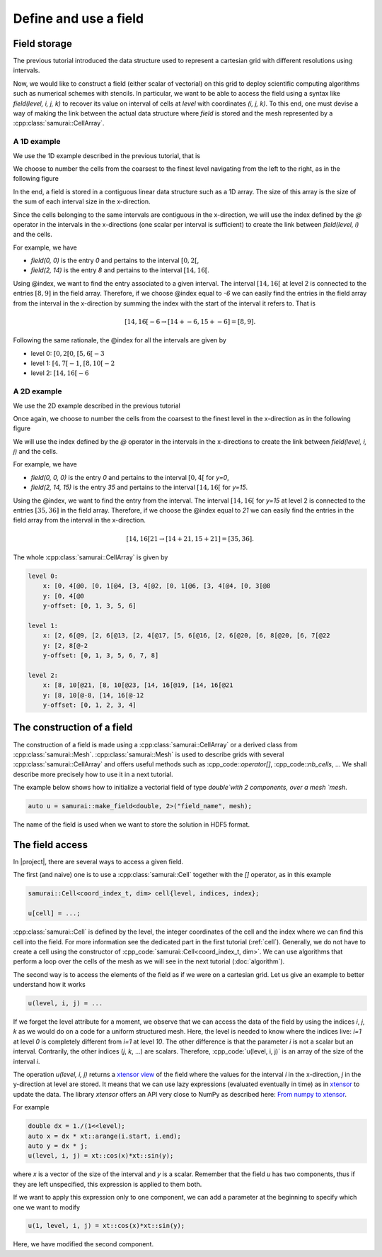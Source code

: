 Define and use a field
======================

.. _field index:

Field storage
-------------

The previous tutorial introduced the data structure used to represent a cartesian grid with different resolutions using intervals.

Now, we would like to construct a field (either scalar of vectorial) on this grid to deploy scientific computing algorithms such as numerical schemes with stencils.
In particular, we want to be able to access the field using a syntax like `field(level, i, j, k)` to recover its value on interval of cells at `level` with coordinates `(i, j, k)`.
To this end, one must devise a way of making the link between the actual data structure where `field` is stored and the mesh represented by a :cpp:class:`samurai::CellArray`.

A 1D example
~~~~~~~~~~~~

We use the 1D example described in the previous tutorial, that is

.. image:: ./figures/interval_example_1D.png
    :width: 80%
    :align: center

We choose to number the cells from the coarsest to the finest level navigating from the left to the right, as in the following figure

.. image:: ./figures/interval_example_1D_field.png
    :width: 80%
    :align: center

In the end, a field is stored in a contiguous linear data structure such as a 1D array. 
The size of this array is the size of the sum of each interval size in the x-direction.

Since the cells belonging to the same intervals are contiguous in the x-direction, we will use the index defined by the `@` operator in the intervals in the x-directions (one scalar per interval is sufficient) to create the link between `field(level, i)` and the cells.


For example, we have

- `field(0, 0)` is the entry `0` and pertains to the interval :math:`[0, 2[`,
- `field(2, 14)` is the entry `8` and pertains to the interval :math:`[14, 16[`.

Using @index, we want to find the entry associated to a given interval. 
The interval :math:`[14, 16[` at level 2 is connected to the entries :math:`[8, 9]` in the field array. 
Therefore, if we choose @index equal to `-6` we can easily find the entries in the field array from the interval in the x-direction by summing the index with the start of the interval it refers to.
That is

.. math::

    [14, 16[@-6 \rightarrow [14 + @-6, 15 + @-6] = [8, 9].


Following the same rationale, the @index for all the intervals are given by

- level 0: :math:`[0, 2[@0`, :math:`[5, 6[@-3`
- level 1: :math:`[4, 7[@-1`, :math:`[8, 10[@-2`
- level 2: :math:`[14, 16[@-6`

A 2D example
~~~~~~~~~~~~

We use the 2D example described in the previous tutorial

.. image:: ./figures/2D_mesh.png
    :width: 60%
    :align: center

Once again, we choose to number the cells from the coarsest to the finest level in the x-direction as in the following figure

.. image:: ./figures/2D_mesh_numbering.png
    :width: 60%
    :align: center

We will use the index defined by the `@` operator in the intervals in the x-directions to create the link between `field(level, i, j)` and the cells.

For example, we have

- `field(0, 0, 0)` is the entry `0` and pertains to the interval :math:`[0, 4[` for `y=0`,
- `field(2, 14, 15)` is the entry `35` and pertains to the interval :math:`[14, 16[` for `y=15`.

Using the @index, we want to find the entry from the interval. The interval :math:`[14, 16[` for `y=15` at level 2 is connected to the entries :math:`[35, 36]` in the field array. Therefore, if we choose the @index equal to `21` we can easily find the entries in the field array from the interval in the x-direction.

.. math::

    [14, 16[@21 \rightarrow [14 + @21, 15 + @21] = [35, 36].

The whole :cpp:class:`samurai::CellArray` is given by

.. code::

    level 0:
        x: [0, 4[@0, [0, 1[@4, [3, 4[@2, [0, 1[@6, [3, 4[@4, [0, 3[@8
        y: [0, 4[@0
        y-offset: [0, 1, 3, 5, 6]

    level 1:
        x: [2, 6[@9, [2, 6[@13, [2, 4[@17, [5, 6[@16, [2, 6[@20, [6, 8[@20, [6, 7[@22
        y: [2, 8[@-2
        y-offset: [0, 1, 3, 5, 6, 7, 8]

    level 2:
        x: [8, 10[@21, [8, 10[@23, [14, 16[@19, [14, 16[@21
        y: [8, 10[@-8, [14, 16[@-12
        y-offset: [0, 1, 2, 3, 4]

The construction of a field
---------------------------

The construction of a field is made using a :cpp:class:`samurai::CellArray` or a derived class from :cpp:class:`samurai::Mesh`.  
:cpp:class:`samurai::Mesh` is used to describe grids with several :cpp:class:`samurai::CellArray` and offers useful methods such as :cpp_code::`operator[]`, :cpp_code::`nb_cells`, ... 
We shall describe more precisely how to use it in a next tutorial.

The example below shows how to initialize a vectorial field of type `double`with 2 components, over a mesh `mesh`.

.. code-block:: c++

    auto u = samurai::make_field<double, 2>("field_name", mesh);

The name of the field is used when we want to store the solution in HDF5 format.

The field access
----------------

In |project|, there are several ways to access a given field.

The first (and naive) one is to use a :cpp:class:`samurai::Cell` together with the `[]` operator, as in this example

.. code-block:: c++

    samurai::Cell<coord_index_t, dim> cell{level, indices, index};

    u[cell] = ...;

:cpp:class:`samurai::Cell` is defined by the level, the integer coordinates of the cell and the index where we can find this cell into the field. 
For more information see the dedicated part in the first tutorial (:ref:`cell`). 
Generally, we do not have to create a cell using the constructor of :cpp_code:`samurai::Cell<coord_index_t, dim>`. 
We can use algorithms that perform a loop over the cells of the mesh as we will see in the next tutorial (:doc:`algorithm`).

The second way is to access the elements of the field as if we were on a cartesian grid. 
Let us give an example to better understand how it works

.. code-block:: c++

    u(level, i, j) = ...

If we forget the level attribute for a moment, we observe that we can access the data of the field by using the indices `i`, `j`, `k` as we would do on a code for a uniform structured mesh. 
Here, the level is needed to know where the indices live: `i=1` at level `0` is completely different from `i=1` at level `10`. 
The other difference is that the parameter `i` is not a scalar but an interval. 
Contrarily, the other indices (`j`, `k`, ...) are scalars. 
Therefore, :cpp_code:`u(level, i, j)` is an array of the size of the interval `i`.

The operation `u(level, i, j)` returns a `xtensor view <https://xtensor.readthedocs.io/en/latest/view.html>`_ of the field where the values for the interval `i` in the x-direction, `j` in the y-direction at level are stored. 
It means that we can use lazy expressions (evaluated eventually in time) as in `xtensor <https://xtensor.readthedocs.io>`_ to update the data. 
The library `xtensor` offers an API very close to NumPy as described here: `From numpy to xtensor <https://xtensor.readthedocs.io/en/latest/numpy.html>`_.

For example

.. code-block:: c++

    double dx = 1./(1<<level);
    auto x = dx * xt::arange(i.start, i.end);
    auto y = dx * j;
    u(level, i, j) = xt::cos(x)*xt::sin(y);

where `x` is a vector of the size of the interval and `y` is a scalar. 
Remember that the field `u` has two components, thus if they are left unspecified, this expression is applied to them both.

If we want to apply this expression only to one component, we can add a parameter at the beginning to specify which one we want to modify

.. code-block:: c++

    u(1, level, i, j) = xt::cos(x)*xt::sin(y);

Here, we have modified the second component.